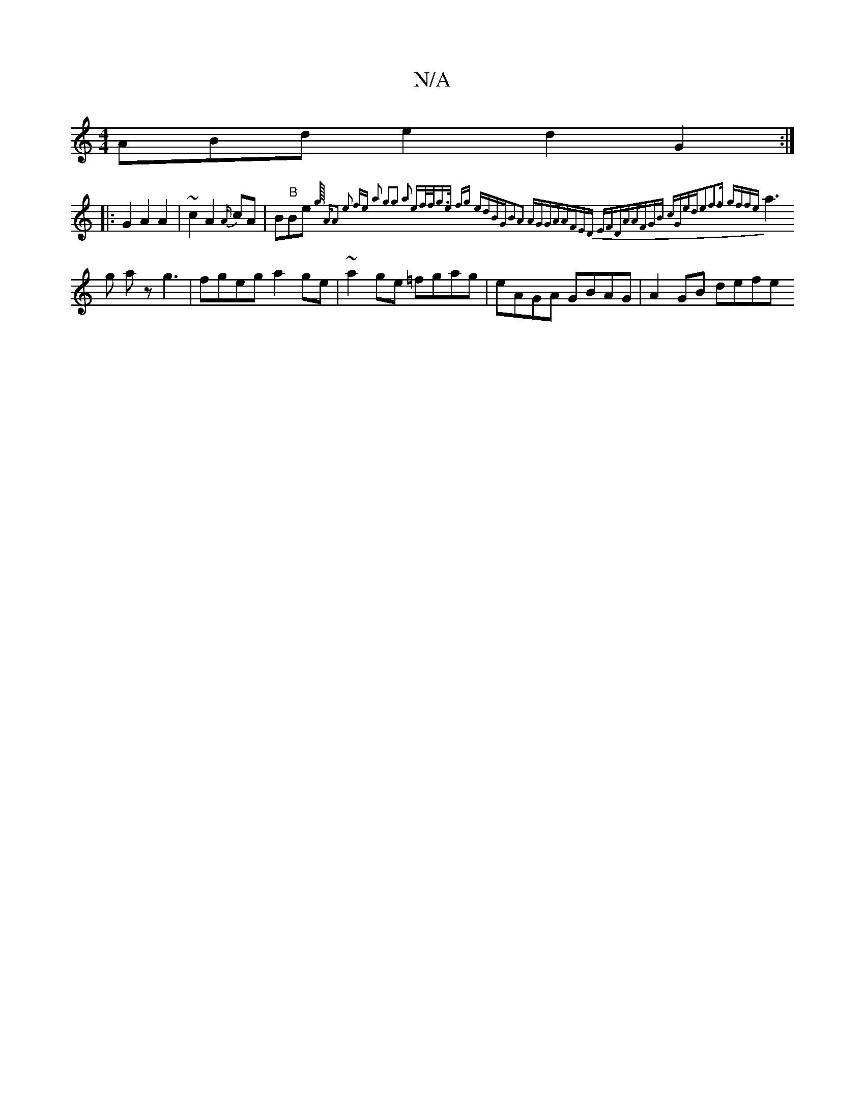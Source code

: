 X:1
T:N/A
M:4/4
R:N/A
K:Cmajor
3ABd e2 d2 G2:|
|:G2A2 A2|~c2 A2 {A/}cA|B"B"Be{g/8) | "A"A2 e2 fe a2 | g2g2 a2 ef/f/|g>e fg edBG|B2A2 AGGA|AFED EFDA|AFGB cGed|e2f3f gffe |
a3g az g3 | fgeg a2ge |~a2-ge =fgag | eAGA GBAG | A2GB defe 